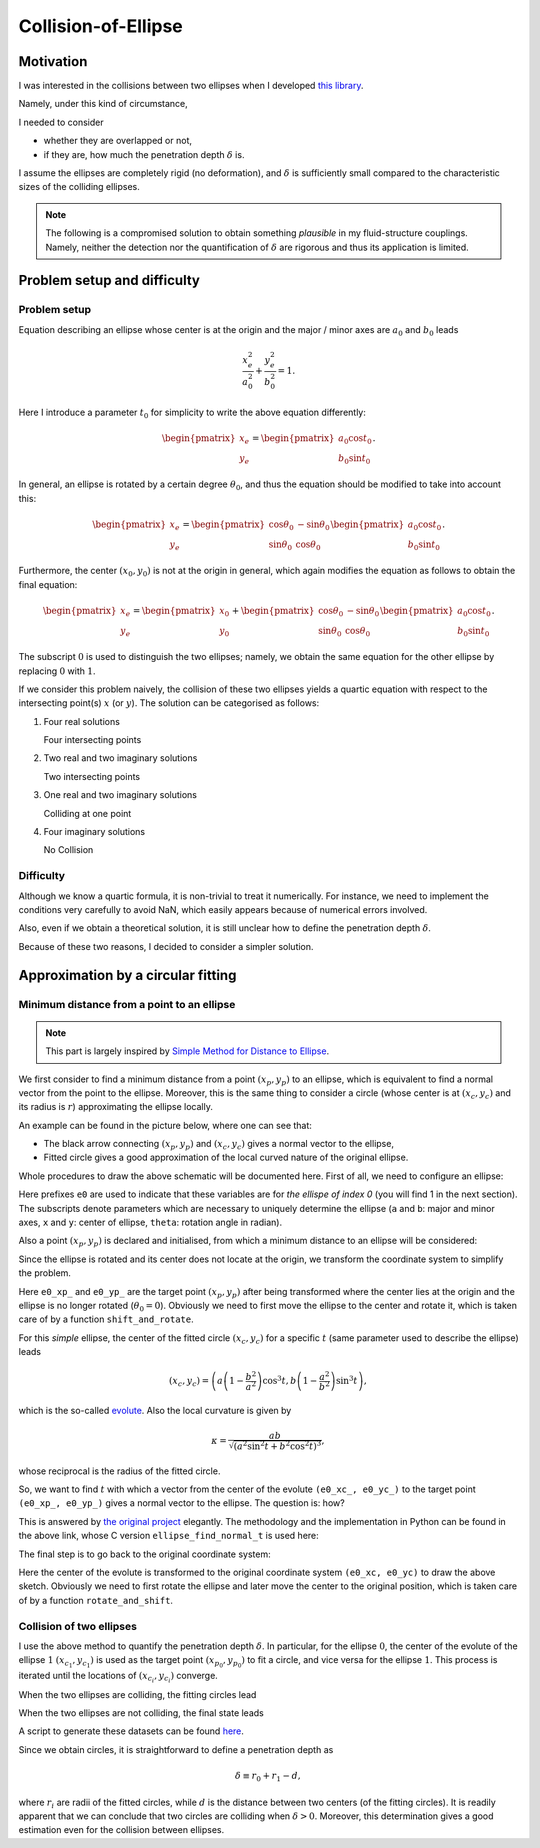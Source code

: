####################
Collision-of-Ellipse
####################

.. seealso::

   `Documentation for Japanese readers <https://qiita.com/NaokiHori/items/daf3fd191d51a7e682f8>`_.

**********
Motivation
**********

I was interested in the collisions between two ellipses when I developed `this library <https://github.com/NaokiHori/SimpleSolidSuspensionSolver>`_.

Namely, under this kind of circumstance,

.. image:: data/problem-setup.png
   :width: 400

I needed to consider

* whether they are overlapped or not,
* if they are, how much the penetration depth :math:`\delta` is.

I assume the ellipses are completely rigid (no deformation), and :math:`\delta` is sufficiently small compared to the characteristic sizes of the colliding ellipses.

.. note::

   The following is a compromised solution to obtain something *plausible* in my fluid-structure couplings.
   Namely, neither the detection nor the quantification of :math:`\delta` are rigorous and thus its application is limited.

****************************
Problem setup and difficulty
****************************

=============
Problem setup
=============

Equation describing an ellipse whose center is at the origin and the major / minor axes are :math:`a_0` and :math:`b_0` leads

.. math::

   \frac{x_e^2}{a_0^2}
   +
   \frac{y_e^2}{b_0^2}
   =
   1.

Here I introduce a parameter :math:`t_0` for simplicity to write the above equation differently:

.. math::

   \begin{pmatrix}
      x_e \\
      y_e
   \end{pmatrix}
   =
   \begin{pmatrix}
      a_0 \cos t_0 \\
      b_0 \sin t_0
   \end{pmatrix}.

In general, an ellipse is rotated by a certain degree :math:`\theta_0`, and thus the equation should be modified to take into account this:

.. math::

   \begin{pmatrix}
      x_e \\
      y_e
   \end{pmatrix}
   =
   \begin{pmatrix}
      \cos \theta_0 & -\sin \theta_0 \\
      \sin \theta_0 &  \cos \theta_0
   \end{pmatrix}
   \begin{pmatrix}
      a_0 \cos t_0 \\
      b_0 \sin t_0
   \end{pmatrix}.

Furthermore, the center :math:`( x_0, y_0 )` is not at the origin in general, which again modifies the equation as follows to obtain the final equation:

.. math::

   \begin{pmatrix}
      x_e \\
      y_e
   \end{pmatrix}
   =
   \begin{pmatrix}
      x_0 \\
      y_0
   \end{pmatrix}
   +
   \begin{pmatrix}
      \cos \theta_0 & -\sin \theta_0 \\
      \sin \theta_0 &  \cos \theta_0
   \end{pmatrix}
   \begin{pmatrix}
      a_0 \cos t_0 \\
      b_0 \sin t_0
   \end{pmatrix}.

The subscript :math:`0` is used to distinguish the two ellipses; namely, we obtain the same equation for the other ellipse by replacing :math:`0` with :math:`1`.

If we consider this problem naively, the collision of these two ellipses yields a quartic equation with respect to the intersecting point(s) :math:`x` (or :math:`y`).
The solution can be categorised as follows:

#. Four real solutions

   Four intersecting points

#. Two real and two imaginary solutions

   Two intersecting points

#. One real and two imaginary solutions

   Colliding at one point

#. Four imaginary solutions

   No Collision

==========
Difficulty
==========

Although we know a quartic formula, it is non-trivial to treat it numerically.
For instance, we need to implement the conditions very carefully to avoid NaN, which easily appears because of numerical errors involved.

Also, even if we obtain a theoretical solution, it is still unclear how to define the penetration depth :math:`\delta`.

Because of these two reasons, I decided to consider a simpler solution.

***********************************
Approximation by a circular fitting
***********************************

===========================================
Minimum distance from a point to an ellipse
===========================================

.. note::

   This part is largely inspired by `Simple Method for Distance to Ellipse <https://blog.chatfield.io/simple-method-for-distance-to-ellipse/>`_.

We first consider to find a minimum distance from a point :math:`( x_p, y_p )` to an ellipse, which is equivalent to find a normal vector from the point to the ellipse.
Moreover, this is the same thing to consider a circle (whose center is at :math:`( x_c, y_c )` and its radius is :math:`r`) approximating the ellipse locally.

An example can be found in the picture below, where one can see that:

* The black arrow connecting :math:`( x_p, y_p )` and :math:`( x_c, y_c )` gives a normal vector to the ellipse,

* Fitted circle gives a good approximation of the local curved nature of the original ellipse.

.. image:: data/fit-circle.png
   :width: 400

Whole procedures to draw the above schematic will be documented here.
First of all, we need to configure an ellipse:

.. myliteralinclude:: /../../src/fit_circle.c
   :language: c
   :tag: initialise an ellipse

Here prefixes ``e0`` are used to indicate that these variables are for *the ellispe of index 0* (you will find 1 in the next section).
The subscripts denote parameters which are necessary to uniquely determine the ellipse (``a`` and ``b``: major and minor axes, ``x`` and ``y``: center of ellipse, ``theta``: rotation angle in radian).

Also a point :math:`( x_p, y_p )` is declared and initialised, from which a minimum distance to an ellipse will be considered:

.. myliteralinclude:: /../../src/fit_circle.c
   :language: c
   :tag: set target point (xp, yp)

Since the ellipse is rotated and its center does not locate at the origin, we transform the coordinate system to simplify the problem.

.. myliteralinclude:: /../../src/fit_circle.c
   :language: c
   :tag: transform coordinate, forward

Here ``e0_xp_`` and ``e0_yp_`` are the target point :math:`( x_p, y_p )` after being transformed where the center lies at the origin and the ellipse is no longer rotated (:math:`\theta_0 = 0`).
Obviously we need to first move the ellipse to the center and rotate it, which is taken care of by a function ``shift_and_rotate``.

For this *simple* ellipse, the center of the fitted circle :math:`( x_c, y_c )` for a specific :math:`t` (same parameter used to describe the ellipse) leads

.. math::

   \left(
      x_c,
      y_c
   \right)
   =
   \left(
      a \left( 1 - \frac{b^2}{a^2} \right) \cos^3 t,
      b \left( 1 - \frac{a^2}{b^2} \right) \sin^3 t
   \right),

which is the so-called `evolute <https://en.wikipedia.org/wiki/Evolute#Evolute_of_an_ellipse>`_.
Also the local curvature is given by

.. math::

   \kappa
   =
   \frac{
     ab
   }{
      \sqrt{\left( a^2 \sin^2 t + b^2 \cos^2 t \right)^3}
   },

whose reciprocal is the radius of the fitted circle.

So, we want to find :math:`t` with which a vector from the center of the evolute ``(e0_xc_, e0_yc_)`` to the target point ``(e0_xp_, e0_yp_)`` gives a normal vector to the ellipse.
The question is: how?

This is answered by `the original project <https://blog.chatfield.io/simple-method-for-distance-to-ellipse/>`_ elegantly.
The methodology and the implementation in Python can be found in the above link, whose C version ``ellipse_find_normal_t`` is used here:

.. myliteralinclude:: /../../src/fit_circle.c
   :language: c
   :tag: find desired t

.. details:: ellipse_find_normal_t

   The definition of the function is as follows:

   .. code-block:: c

      double ellipse_find_normal_t(
          const double a,
          const double b,
          const double xp,
          const double yp
      );

   which is implemented in `src/ellipse.c <https://github.com/NaokiHori/Collision-of-Ellipse/blob/main/src/ellipse.c>`_.

   This takes the major (``a``) and minor (``b``) axes of the ellipse as well as the coordinate of the target point (``xp, yp``).
   The user should transform the coordinate so that the center of the ellipse locates at the origin and it is not rotated, i.e., the major axis is on the :math:`x` axis.

   Since the ellipse is not rotated and its center is at the origin, the whole things are symmetric with respect to the :math:`x` and :math:`y` axes.
   Thus we can assume that the target point ``(xp, yp)`` exists in the first quadrant:

   .. myliteralinclude:: /../../src/ellipse.c
      :language: c
      :tag: consider in the 1st quadrant

   Also the initial guess of the result ``t`` is given:

   .. myliteralinclude:: /../../src/ellipse.c
      :language: c
      :tag: initialise t

   Using this ``t``, we compute the point on the ellipse:

   .. myliteralinclude:: /../../src/ellipse.c
      :language: c
      :tag: compute point on the ellipse

   as well as the evolute (center of the fitted circle):

   .. myliteralinclude:: /../../src/ellipse.c
      :language: c
      :tag: compute center of the fitted circle

   Then ``dt``, which is the change of ``t`` to the desired value, is computed:

   .. myliteralinclude:: /../../src/ellipse.c
      :language: c
      :tag: compute residual

   See the original document for the details of this part.

   Finally ``t`` is updated:

   .. myliteralinclude:: /../../src/ellipse.c
      :language: c
      :tag: update t

   Note that ``t`` should be bounded between :math:`0` and :math:`\pi / 2` since we limit our evaluation inside the first quadrant.

   This procedure is iterated until the residual ``dt`` is small enough:

   .. myliteralinclude:: /../../src/ellipse.c
      :language: c
      :tag: terminate iteration when the residual is sufficiently small

   We need to return to the quadrant where the target point was in:

   .. myliteralinclude:: /../../src/ellipse.c
      :language: c
      :tag: recover information of the quadrants

   We go back to the client function by returning the resulting value:

   .. myliteralinclude:: /../../src/ellipse.c
      :language: c
      :tag: return final t

   .. note::
      Although it is an iterative method, about 5 iterations are sufficient to obtain a good approximation.
      Moreover, it is very robust and stable.

The final step is to go back to the original coordinate system:

.. myliteralinclude:: /../../src/fit_circle.c
   :language: c
   :tag: transform coordinate, backward

Here the center of the evolute is transformed to the original coordinate system ``(e0_xc, e0_yc)`` to draw the above sketch.
Obviously we need to first rotate the ellipse and later move the center to the original position, which is taken care of by a function ``rotate_and_shift``.

.. seealso::

   One can find the script which is used to draw the above schematic in `src/fit_circle.c <https://github.com/NaokiHori/Collision-of-Ellipse/blob/main/src/fit_circle.c>`_.

=========================
Collision of two ellipses
=========================

I use the above method to quantify the penetration depth :math:`\delta`.
In particular, for the ellipse :math:`0`, the center of the evolute of the ellipse :math:`1` :math:`( x_{c_1}, y_{c_1} )` is used as the target point :math:`( x_{p_0}, y_{p_0} )` to fit a circle, and vice versa for the ellipse :math:`1`.
This process is iterated until the locations of :math:`( x_{c_i}, y_{c_i} )` converge.

When the two ellipses are colliding, the fitting circles lead

.. image:: data/fit-circles-0.png
   :width: 400

When the two ellipses are not colliding, the final state leads

.. image:: data/fit-circles-1.png
   :width: 400

A script to generate these datasets can be found `here <https://github.com/NaokiHori/Collision-of-Ellipse/blob/main/src/fit_circles.c>`_.

Since we obtain circles, it is straightforward to define a penetration depth as

.. math::

   \delta \equiv r_0 + r_1 - d,

where :math:`r_i` are radii of the fitted circles, while :math:`d` is the distance between two centers (of the fitting circles).
It is readily apparent that we can conclude that two circles are colliding when :math:`\delta > 0`.
Moreover, this determination gives a good estimation even for the collision between ellipses.

